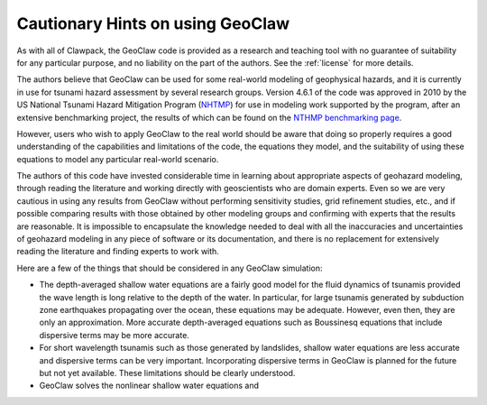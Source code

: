 

.. _geohints:

==================================
Cautionary Hints on using GeoClaw
==================================

As with all of Clawpack, the GeoClaw code is provided as a research
and teaching tool with no guarantee of suitability for any particular
purpose, and no liability on the part of the authors.  See the
:ref:`license` for more details.

The authors believe that GeoClaw can be used for some real-world modeling of
geophysical hazards, and it is currently in use for tsunami hazard assessment
by several research groups.  Version 4.6.1 of the code was approved in 2010 
by the US National Tsunami Hazard
Mitigation Program (`NHTMP <http://nthmp.tsunami.gov/>`_) for use in
modeling work supported by the program, after an extensive benchmarking
project, the results of which can be found on the 
`NTHMP benchmarking page
<http://www.clawpack.org/links/nthmp-benchmarks/index.html>`_.

However, users who wish to apply GeoClaw to the real world should be aware
that doing so properly requires a good understanding of the capabilities and
limitations of the code, the equations they model, and the suitability of
using these equations to model any particular real-world scenario.

The authors of this code have invested considerable time in learning about
appropriate aspects of geohazard modeling, through reading the literature
and working directly with geoscientists who are domain experts.  Even so we
are very cautious in using any results from GeoClaw without performing
sensitivity studies, grid refinement studies, etc., and if possible comparing
results with those obtained by other modeling groups and confirming with
experts that the results are reasonable.
It is impossible to encapsulate the knowledge needed to deal with all the
inaccuracies and uncertainties of geohazard modeling in any piece of
software or its documentation, and there is
no replacement for extensively reading the
literature and finding experts to work with.

Here are a few of the things that should be considered in any GeoClaw
simulation:

* The depth-averaged shallow water equations are a fairly good model for the
  fluid dynamics of tsunamis provided the wave length is long relative to
  the depth of the water.  In particular, for large tsunamis generated by
  subduction zone earthquakes propagating over the ocean, these equations
  may be adequate.  However, even then, they are only an approximation.
  More accurate depth-averaged equations such as Boussinesq equations that
  include dispersive terms may be more accurate.  

* For short wavelength tsunamis such as those generated by landslides,
  shallow water equations are less accurate and dispersive terms can be very
  important.  Incorporating dispersive terms in GeoClaw is planned for the
  future but not yet available.  These limitations should be clearly
  understood.

* GeoClaw solves the nonlinear shallow water equations and 

